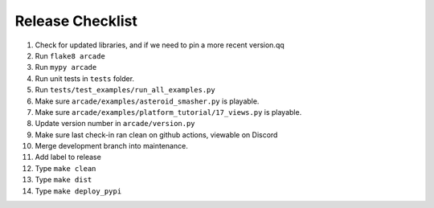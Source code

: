 Release Checklist
=================

#. Check for updated libraries, and if we need to pin a more recent version.qq
#. Run ``flake8 arcade``
#. Run ``mypy arcade``
#. Run unit tests in ``tests`` folder.
#. Run ``tests/test_examples/run_all_examples.py``
#. Make sure ``arcade/examples/asteroid_smasher.py`` is playable.
#. Make sure ``arcade/examples/platform_tutorial/17_views.py`` is playable.
#. Update version number in  ``arcade/version.py``
#. Make sure last check-in ran clean on github actions, viewable on Discord
#. Merge development branch into maintenance.
#. Add label to release
#. Type ``make clean``
#. Type ``make dist``
#. Type ``make deploy_pypi``

